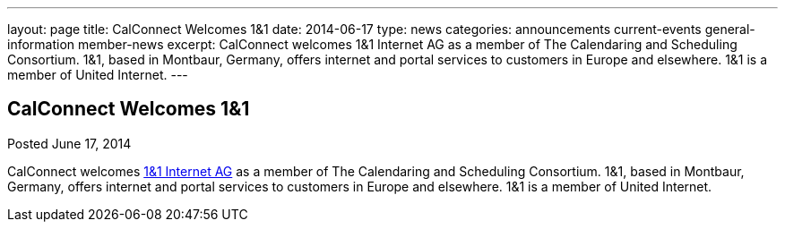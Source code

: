 ---
layout: page
title: CalConnect Welcomes 1&1
date: 2014-06-17
type: news
categories: announcements current-events general-information member-news
excerpt: CalConnect welcomes 1&1 Internet AG as a member of The Calendaring and Scheduling Consortium. 1&1, based in Montbaur, Germany, offers internet and portal services to customers in Europe and elsewhere. 1&1 is a member of United Internet.
---

== CalConnect Welcomes 1&1

Posted June 17, 2014 

CalConnect welcomes http://www.1und1.de[1&1 Internet AG] as a member of The Calendaring and Scheduling Consortium. 1&1, based in Montbaur, Germany, offers internet and portal services to customers in Europe and elsewhere. 1&1 is a member of United Internet.


